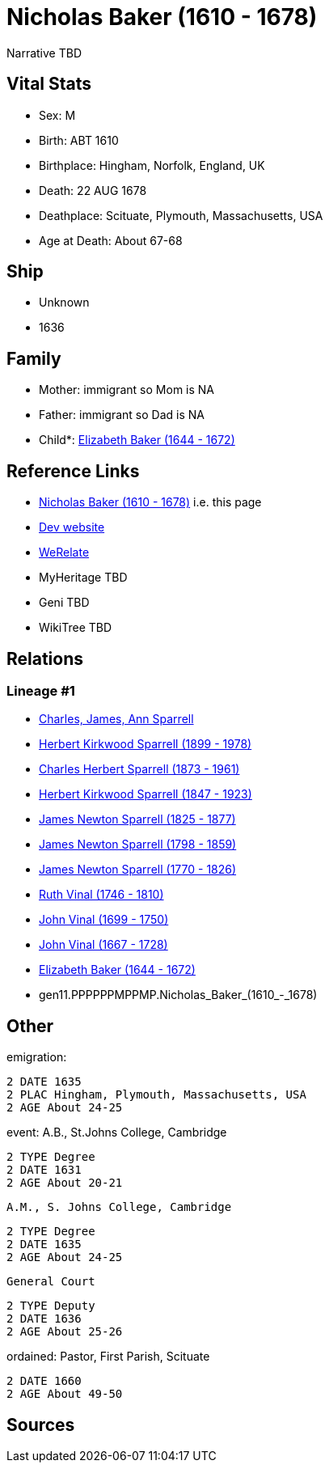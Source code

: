 = Nicholas Baker (1610 - 1678)

Narrative TBD


== Vital Stats


* Sex: M
* Birth: ABT 1610
* Birthplace: Hingham, Norfolk, England, UK
* Death: 22 AUG 1678
* Deathplace: Scituate, Plymouth, Massachusetts, USA
* Age at Death: About 67-68


== Ship
* Unknown
* 1636


== Family
* Mother: immigrant so Mom is NA
* Father: immigrant so Dad is NA
* Child*: https://github.com/sparrell/cfs_ancestors/blob/main/Vol_02_Ships/V2_C5_Ancestors/V2_C5_G10/gen10.PPPPPPMPPM.Elizabeth_Baker.adoc[Elizabeth Baker (1644 - 1672)]


== Reference Links
* https://github.com/sparrell/cfs_ancestors/blob/main/Vol_02_Ships/V2_C5_Ancestors/V2_C5_G11/gen11.PPPPPPMPPMP.Nicholas_Baker.adoc[Nicholas Baker (1610 - 1678)] i.e. this page
* https://cfsjksas.gigalixirapp.com/person?p=p0746[Dev website]
* https://www.werelate.org/wiki/Person:Nicholas_Baker_%281%29[WeRelate]
* MyHeritage TBD
* Geni TBD
* WikiTree TBD

== Relations
=== Lineage #1
* https://github.com/spoarrell/cfs_ancestors/tree/main/Vol_02_Ships/V2_C1_Principals/0_intro_principals.adoc[Charles, James, Ann Sparrell]
* https://github.com/sparrell/cfs_ancestors/blob/main/Vol_02_Ships/V2_C5_Ancestors/V2_C5_G1/gen1.P.Herbert_Kirkwood_Sparrell.adoc[Herbert Kirkwood Sparrell (1899 - 1978)]
* https://github.com/sparrell/cfs_ancestors/blob/main/Vol_02_Ships/V2_C5_Ancestors/V2_C5_G2/gen2.PP.Charles_Herbert_Sparrell.adoc[Charles Herbert Sparrell (1873 - 1961)]
* https://github.com/sparrell/cfs_ancestors/blob/main/Vol_02_Ships/V2_C5_Ancestors/V2_C5_G3/gen3.PPP.Herbert_Kirkwood_Sparrell.adoc[Herbert Kirkwood Sparrell (1847 - 1923)]
* https://github.com/sparrell/cfs_ancestors/blob/main/Vol_02_Ships/V2_C5_Ancestors/V2_C5_G4/gen4.PPPP.James_Newton_Sparrell.adoc[James Newton Sparrell (1825 - 1877)]
* https://github.com/sparrell/cfs_ancestors/blob/main/Vol_02_Ships/V2_C5_Ancestors/V2_C5_G5/gen5.PPPPP.James_Newton_Sparrell.adoc[James Newton Sparrell (1798 - 1859)]
* https://github.com/sparrell/cfs_ancestors/blob/main/Vol_02_Ships/V2_C5_Ancestors/V2_C5_G6/gen6.PPPPPP.James_Newton_Sparrell.adoc[James Newton Sparrell (1770 - 1826)]
* https://github.com/sparrell/cfs_ancestors/blob/main/Vol_02_Ships/V2_C5_Ancestors/V2_C5_G7/gen7.PPPPPPM.Ruth_Vinal.adoc[Ruth Vinal (1746 - 1810)]
* https://github.com/sparrell/cfs_ancestors/blob/main/Vol_02_Ships/V2_C5_Ancestors/V2_C5_G8/gen8.PPPPPPMP.John_Vinal.adoc[John Vinal (1699 - 1750)]
* https://github.com/sparrell/cfs_ancestors/blob/main/Vol_02_Ships/V2_C5_Ancestors/V2_C5_G9/gen9.PPPPPPMPP.John_Vinal.adoc[John Vinal (1667 - 1728)]
* https://github.com/sparrell/cfs_ancestors/blob/main/Vol_02_Ships/V2_C5_Ancestors/V2_C5_G10/gen10.PPPPPPMPPM.Elizabeth_Baker.adoc[Elizabeth Baker (1644 - 1672)]
* gen11.PPPPPPMPPMP.Nicholas_Baker_(1610_-_1678)


== Other
emigration: 
----
2 DATE 1635
2 PLAC Hingham, Plymouth, Massachusetts, USA
2 AGE About 24-25
----

event:  A.B., St.Johns College, Cambridge
----
2 TYPE Degree
2 DATE 1631
2 AGE About 20-21
----
 A.M., S. Johns College, Cambridge
----
2 TYPE Degree
2 DATE 1635
2 AGE About 24-25
----
 General Court
----
2 TYPE Deputy
2 DATE 1636
2 AGE About 25-26
----

ordained: Pastor, First Parish, Scituate
----
2 DATE 1660
2 AGE About 49-50
----


== Sources
